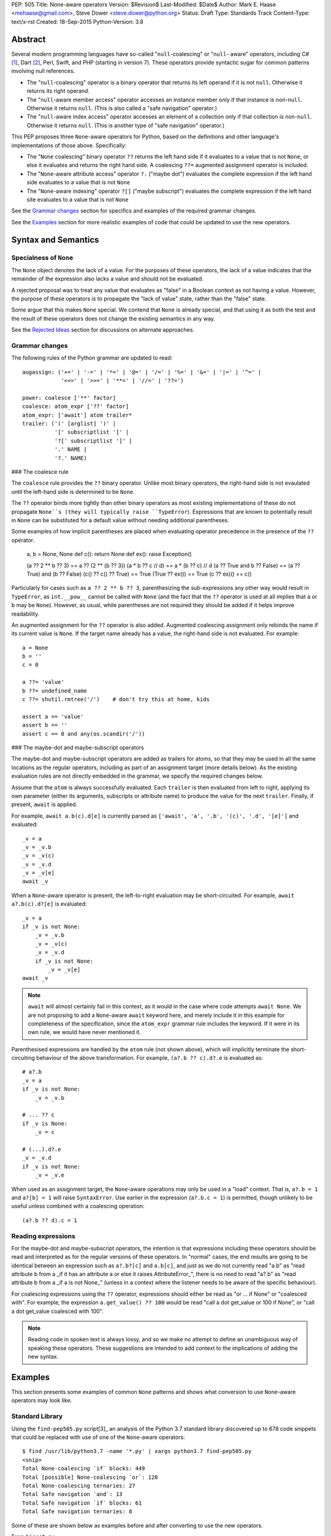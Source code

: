 PEP: 505
Title: None-aware operators
Version: $Revision$
Last-Modified: $Date$
Author: Mark E. Haase <mehaase@gmail.com>, Steve Dower <steve.dower@python.org>
Status: Draft
Type: Standards Track
Content-Type: text/x-rst
Created: 18-Sep-2015
Python-Version: 3.8

Abstract
========

Several modern programming languages have so-called "``null``-coalescing" or
"``null``- aware" operators, including C# [1]_, Dart [2]_, Perl, Swift, and PHP
(starting in version 7). These operators provide syntactic sugar for common
patterns involving null references.

* The "``null``-coalescing" operator is a binary operator that returns its left
  operand if it is not ``null``. Otherwise it returns its right operand.
* The "``null``-aware member access" operator accesses an instance member only
  if that instance is non-``null``. Otherwise it returns ``null``. (This is also
  called a "safe navigation" operator.)
* The "``null``-aware index access" operator accesses an element of a collection
  only if that collection is non-``null``. Otherwise it returns ``null``. (This
  is another type of "safe navigation" operator.)

This PEP proposes three ``None``-aware operators for Python, based on the
definitions and other language's implementations of those above. Specifically:

* The "``None`` coalescing" binary operator ``??`` returns the left hand side
  if it evaluates to a value that is not ``None``, or else it evaluates and
  returns the right hand side. A coalescing ``??=`` augmented assignment
  operator is included.
* The "``None``-aware attribute access" operator ``?.`` ("maybe dot") evaluates
  the complete expression if the left hand side evaluates to a value that is
  not ``None``
* The "``None``-aware indexing" operator ``?[]`` ("maybe subscript") evaluates
  the complete expression if the left hand site evaluates to a value that is
  not ``None``

See the `Grammar changes`_ section for specifics and examples of the required
grammar changes.

See the `Examples`_ section for more realistic examples of code that could be
updated to use the new operators.

Syntax and Semantics
====================

Specialness of ``None``
-----------------------

The ``None`` object denotes the lack of a value. For the purposes of these
operators, the lack of a value indicates that the remainder of the expression
also lacks a value and should not be evaluated.

A rejected proposal was to treat any value that evaluates as "false" in a
Boolean context as not having a value. However, the purpose of these operators
is to propagate the "lack of value" state, rather than the "false" state.

Some argue that this makes ``None`` special. We contend that ``None`` is
already special, and that using it as both the test and the result of these
operators does not change the existing semantics in any way.

See the `Rejected Ideas`_ section for discussions on alternate approaches.

Grammar changes
---------------

The following rules of the Python grammar are updated to read::

    augassign: ('+=' | '-=' | '*=' | '@=' | '/=' | '%=' | '&=' | '|=' | '^=' |
                '<<=' | '>>=' | '**=' | '//=' | '??=')

    power: coalesce ['**' factor]
    coalesce: atom_expr ['??' factor]
    atom_expr: ['await'] atom trailer*
    trailer: ('(' [arglist] ')' |
              '[' subscriptlist ']' |
              '?[' subscriptlist ']' |
              '.' NAME |
              '?.' NAME)

### The coalesce rule

The ``coalesce`` rule provides the ``??`` binary operator. Unlike most binary
operators, the right-hand side is not evaulated until the left-hand side is
determined to be ``None``.

The ``??`` operator binds more tightly than other binary operators as most
existing implementations of these do not propagate ``None``s (they will
typically raise ``TypeError``). Expressions that are known to potentially
result in ``None`` can be substituted for a default value without needing
additional parentheses.

Some examples of how implicit parentheses are placed when evaluating operator
precedence in the presence of the ``??`` operator.

    a, b = None, None
    def c(): return None
    def ex(): raise Exception()

    (a ?? 2 ** b ?? 3) == a ?? (2 ** (b ?? 3))
    (a * b ?? c // d) == a * (b ?? c) // d
    (a ?? True and b ?? False) == (a ?? True) and (b ?? False)
    (c() ?? c() ?? True) == True
    (True ?? ex()) == True
    (c ?? ex)() == c()

Particularly for cases such as ``a ?? 2 ** b ?? 3``, parenthesizing the
sub-expressions any other way would result in ``TypeError``, as ``int.__pow__``
cannot be called with ``None`` (and the fact that the ``??`` operator is used
at all implies that ``a`` or ``b`` may be ``None``). However, as usual,
while parentheses are not required they should be added if it helps improve
readability.

An augmented assignment for the ``??`` operator is also added. Augmented
coalescing assignment only rebinds the name if its current value is ``None``.
If the target name already has a value, the right-hand side is not evaluated.
For example::

    a = None
    b = ''
    c = 0

    a ??= 'value'
    b ??= undefined_name
    c ??= shutil.rmtree('/')    # don't try this at home, kids

    assert a == 'value'
    assert b == ''
    assert c == 0 and any(os.scandir('/'))

### The maybe-dot and maybe-subscript operators

The maybe-dot and maybe-subscript operators are added as trailers for atoms,
so that they may be used in all the same locations as the regular operators,
including as part of an assignment target (more details below). As the
existing evaluation rules are not directly embedded in the grammar, we specify
the required changes below.

Assume that the ``atom`` is always successfully evaluated. Each ``trailer`` is
then evaluated from left to right, applying its own parameter (either its
arguments, subscripts or attribute name) to produce the value for the next
``trailer``. Finally, if present, ``await`` is applied.

For example, ``await a.b(c).d[e]`` is currently parsed as
``['await', 'a', '.b', '(c)', '.d', '[e]']`` and evaluated::

    _v = a
    _v = _v.b
    _v = _v(c)
    _v = _v.d
    _v = _v[e]
    await _v

When a ``None``-aware operator is present, the left-to-right evaluation may be
short-circuited. For example, ``await a?.b(c).d?[e]`` is evaluated::

    _v = a
    if _v is not None:
        _v = _v.b
        _v = _v(c)
        _v = _v.d
        if _v is not None:
            _v = _v[e]
    await _v

.. note:: 
    ``await`` will almost certainly fail in this context, as it would in
    the case where code attempts ``await None``. We are not proposing to add a
    ``None``-aware ``await`` keyword here, and merely include it in this
    example for completeness of the specification, since the ``atom_expr``
    grammar rule includes the keyword. If it were in its own rule, we would have
    never mentioned it.

Parenthesised expressions are handled by the ``atom`` rule (not shown above),
which will implicitly terminate the short-circuiting behaviour of the above
transformation. For example, ``(a?.b ?? c).d?.e`` is evaluated as::

    # a?.b
    _v = a
    if _v is not None:
        _v = _v.b

    # ... ?? c
    if _v is None:
        _v = c

    # (...).d?.e
    _v = _v.d
    if _v is not None:
        _v = _v.e

When used as an assignment target, the ``None``-aware operations may only be
used in a "load" context. That is, ``a?.b = 1`` and ``a?[b] = 1`` will raise
``SyntaxError``. Use earlier in the expression (``a?.b.c = 1``) is permitted,
though unlikely to be useful unless combined with a coalescing operation::

    (a?.b ?? d).c = 1

Reading expressions
-------------------

For the maybe-dot and maybe-subscript operators, the intention is that
expressions including these operators should be read and interpreted as for the
regular versions of these operators. In "normal" cases, the end results are
going to be identical between an expression such as ``a?.b?[c]`` and
``a.b[c]``, and just as we do not currently read "a.b" as "read attribute b
from a _if it has an attribute a or else it raises AttributeError_", there is
no need to read "a?.b" as "read attribute b from a _if a is not None_" (unless
in a context where the listener needs to be aware of the specific behaviour).

For coalescing expressions using the ``??`` operator, expressions should either
be read as "or ... if None" or "coalesced with". For example, the expression
``a.get_value() ?? 100`` would be read "call a dot get_value or 100 if None",
or "call a dot get_value coalesced with 100".

.. note::
   Reading code in spoken text is always lossy, and so we make no attempt to
   define an unambiguous way of speaking these operators. These suggestions
   are intended to add context to the implications of adding the new syntax.

Examples
========

This section presents some examples of common ``None`` patterns and shows what
conversion to use ``None``-aware operators may look like.

Standard Library
----------------

Using the ``find-pep505.py`` script[3]_ an analysis of the Python 3.7 standard
library discovered up to 678 code snippets that could be replaced with use of
one of the ``None``-aware operators::

    $ find /usr/lib/python3.7 -name '*.py' | xargs python3.7 find-pep505.py
    <snip>
    Total None-coalescing `if` blocks: 449
    Total [possible] None-coalescing `or`: 120
    Total None-coalescing ternaries: 27
    Total Safe navigation `and`: 13
    Total Safe navigation `if` blocks: 61
    Total Safe navigation ternaries: 8

Some of these are shown below as examples before and after converting to use the
new operators.

From ``bisect.py``::

    def insort_right(a, x, lo=0, hi=None):
        # ...
        if hi is None:
            hi = len(a)
        # ...

After updating to use the ``??=`` augmented assignment statement::

    def insort_right(a, x, lo=0, hi=None):
        # ...
        hi ??= len(a)
        # ...

From ``calendar.py``::

    encoding = options.encoding
    if encoding is None:
        encoding = sys.getdefaultencoding()
    optdict = dict(encoding=encoding, css=options.css)

After updating to use the ``??`` operator::

    optdict = dict(encoding=encoding ?? sys.getdefaultencoding(),
                   css=options.css)

From ``email/generator.py`` (and importantly note that there is no way to
substitute ``or`` for ``??`` in this situation)::

    mangle_from_ = True if policy is None else policy.mangle_from_

After updating::

    mangle_from_ = policy?.mangle_from_ ?? True


From ``asyncio/subprocess.py``::

    def pipe_data_received(self, fd, data):
        if fd == 1:
            reader = self.stdout
        elif fd == 2:
            reader = self.stderr
        else:
            reader = None
        if reader is not None:
            reader.feed_data(data)

After updating to use the ``?.`` operator::

    def pipe_data_received(self, fd, data):
        if fd == 1:
            reader = self.stdout
        elif fd == 2:
            reader = self.stderr
        else:
            reader = None
        reader?.feed_data(data)


From ``asyncio/tasks.py``::

    try:
        await waiter
    finally:
        if timeout_handle is not None:
            timeout_handle.cancel()

After updating to use the ``?.`` operator::

    try:
        await waiter
    finally:
        timeout_handle?.cancel()


From ``ctypes/_aix.py``::

    if libpaths is None:
        libpaths = []
    else:
        libpaths = libpaths.split(":")

After updating::

    libpaths = libpaths?.split(":") ?? []


From ``os.py``::

    if entry.is_dir():
        dirs.append(name)
        if entries is not None:
            entries.append(entry)
    else:
        nondirs.append(name)

After updating to use the ``?.`` operator::

    if entry.is_dir():
        dirs.append(name)
        entries?.append(entry)
    else:
        nondirs.append(name)


From ``importlib/abc.py``::

    def find_module(self, fullname, path):
        if not hasattr(self, 'find_spec'):
            return None
        found = self.find_spec(fullname, path)
        return found.loader if found is not None else None

After partially updating::

    def find_module(self, fullname, path):
        if not hasattr(self, 'find_spec'):
            return None
        return self.find_spec(fullname, path)?.loader

After extensive updating (arguably excessive, though that's for the style
guides to determine)::

    def find_module(self, fullname, path):
        return getattr(self, 'find_spec', None)?.__call__(fullname, path)?.loader


From ``dis.py``::

    def _get_const_info(const_index, const_list):
        argval = const_index
        if const_list is not None:
            argval = const_list[const_index]
        return argval, repr(argval)

After updating to use the ``?[]`` and ``??`` operators::

    def _get_const_info(const_index, const_list):
        argval = const_list?[const_index] ?? const_index
        return argval, repr(argval)


jsonify
-------

This example is from a Python web crawler that uses the Flask framework as its
front-end. This function retrieves information about a web site from a SQL
database and formats it as JSON to send to an HTTP client::

    class SiteView(FlaskView):
        @route('/site/<id_>', methods=['GET'])
        def get_site(self, id_):
            site = db.query('site_table').find(id_)

            return jsonify(
                first_seen=site.first_seen.isoformat() if site.first_seen is not None else None,
                id=site.id,
                is_active=site.is_active,
                last_seen=site.last_seen.isoformat() if site.last_seen is not None else None,
                url=site.url.rstrip('/')
            )

Both ``first_seen`` and ``last_seen`` are allowed to be ``null`` in the
database, and they are also allowed to be ``null`` in the JSON response. JSON
does not have a native way to represent a ``datetime``, so the server's contract
states that any non-``null`` date is represented as an ISO-8601 string.

Without knowing the exact semantics of the ``first_seen`` and ``last_seen``
attributes, it is impossible to know whether the attribute can be safely or
performantly accessed multiple times.

One way to fix this code is to replace each conditional expression with an
explicit value assignment and a full ``if``/``else`` block::

    class SiteView(FlaskView):
        @route('/site/<id_>', methods=['GET'])
        def get_site(self, id_):
            site = db.query('site_table').find(id_)

            first_seen_dt = site.first_seen
            if first_seen_dt is None:
                first_seen = None
            else:
                first_seen = first_seen_dt.isoformat()

            last_seen_dt = site.last_seen
            if last_seen_dt is None:
                last_seen = None
            else:
                last_seen = last_seen_dt.isoformat()

            return jsonify(
                first_seen=first_seen,
                id=site.id,
                is_active=site.is_active,
                last_seen=last_seen,
                url=site.url.rstrip('/')
            )

This adds ten lines of code and four new code paths to the function,
dramatically increasing the apparent complexity. Rewriting using the
``None``-aware attribute operator results in shorter code with more clear
intent::

    class SiteView(FlaskView):
        @route('/site/<id_>', methods=['GET'])
        def get_site(self, id_):
            site = db.query('site_table').find(id_)

            return jsonify(
                first_seen=site.first_seen?.isoformat(),
                id=site.id,
                is_active=site.is_active,
                last_seen=site.last_seen?.isoformat(),
                url=site.url.rstrip('/')
            )

Grab
----

The next example is from a Python scraping library called `Grab
<https://github.com/lorien/grab/blob/4c95b18dcb0fa88eeca81f5643c0ebfb114bf728/gr
ab/upload.py>`_::

    class BaseUploadObject(object):
        def find_content_type(self, filename):
            ctype, encoding = mimetypes.guess_type(filename)
            if ctype is None:
                return 'application/octet-stream'
            else:
                return ctype

    class UploadContent(BaseUploadObject):
        def __init__(self, content, filename=None, content_type=None):
            self.content = content
            if filename is None:
                self.filename = self.get_random_filename()
            else:
                self.filename = filename
            if content_type is None:
                self.content_type = self.find_content_type(self.filename)
            else:
                self.content_type = content_type

    class UploadFile(BaseUploadObject):
        def __init__(self, path, filename=None, content_type=None):
            self.path = path
            if filename is None:
                self.filename = os.path.split(path)[1]
            else:
                self.filename = filename
            if content_type is None:
                self.content_type = self.find_content_type(self.filename)
            else:
                self.content_type = content_type

This example contains several good examples of needing to provide default
values. Rewriting to use conditional expressions reduces the overall lines of
code, but does not necessarily improve readability::

    class BaseUploadObject(object):
        def find_content_type(self, filename):
            ctype, encoding = mimetypes.guess_type(filename)
            return 'application/octet-stream' if ctype is None else ctype

    class UploadContent(BaseUploadObject):
        def __init__(self, content, filename=None, content_type=None):
            self.content = content
            self.filename = (self.get_random_filename() if filename
                is None else filename)
            self.content_type = (self.find_content_type(self.filename)
                if content_type is None else content_type)

    class UploadFile(BaseUploadObject):
        def __init__(self, path, filename=None, content_type=None):
            self.path = path
            self.filename = (os.path.split(path)[1] if filename is
                None else filename)
            self.content_type = (self.find_content_type(self.filename)
                if content_type is None else content_type)

The first ternary expression is tidy, but it reverses the intuitive order of
the operands: it should return ``ctype`` if it has a value and use the string
literal as fallback. The other ternary expressions are unintuitive and so
long that they must be wrapped. The overall readability is worsened, not
improved.

Rewriting using the ``None`` coalescing operator::

    class BaseUploadObject(object):
        def find_content_type(self, filename):
            ctype, encoding = mimetypes.guess_type(filename)
            return ctype ?? 'application/octet-stream'

    class UploadContent(BaseUploadObject):
        def __init__(self, content, filename=None, content_type=None):
            self.content = content
            self.filename = filename ?? self.get_random_filename()
            self.content_type = content_type ?? self.find_content_type(self.filename)

    class UploadFile(BaseUploadObject):
        def __init__(self, path, filename=None, content_type=None):
            self.path = path
            self.filename = filename ?? os.path.split(path)[1]
            self.content_type = content_type ?? self.find_content_type(self.filename)

This syntax has an intuitive ordering of the operands. In ``find_content_type``,
for example, the preferred value ``ctype`` appears before the fallback value.
The terseness of the syntax also makes for fewer lines of code and less code to
visually parse, and reading from left-to-right and top-to-bottom more accurately
follows the execution flow.


Rejected Ideas
==============

The first three ideas in this section are oft-proposed alternatives to treating
``None`` as special. For further background on why these are rejected, see their
treatment in `PEP 531 <https://www.python.org/dev/peps/pep-0531/>`_ and
`PEP 532 <https://www.python.org/dev/peps/pep-0532/>`_ and the associated
discussions.

No-Value Protocol
-----------------

The operators could be generalised to user-defined types by defining a protocol
to indicate when a value represents "no value". Such a protocol may be a dunder
method ``__has_value__(self)` that returns ``True`` if the value should be
treated as having a value, and ``False`` if the value should be treated as no
value.

With this generalization, ``object`` would implement a dunder method equivalent
to this::

    def __has_value__(self):
        return True

``NoneType`` would implement a dunder method equivalent to this::

    def __has_value__(self):
        return False

In the specification section, all uses of ``x is None`` would be replaced with
``not x.__has_value__()``.

This generalization would allow for domain-specific "no-value" objects to be
coalesced just like ``None``. For example the ``pyasn1`` package has a type
called ``Null`` that represents an ASN.1 ``null``::

    >>> from pyasn1.type import univ
    >>> univ.Null() ?? univ.Integer(123)
    Integer(123)

Similarly, values such as ``math.nan`` and ``NotImplemented`` could be treated
as representing no value.

However, the "no-value" nature of these values is domain-specific, which means
they *should* be treated as a value by the language. For example,
``math.nan.imag`` is well defined (it's ``0.0``), and so short-circuiting
``math.nan?.imag`` to return ``math.nan`` would be incorrect.

As ``None`` is already defined by the language as being the value that
represents "no value", and the current specification would not preclude
switching to a protocol in the future (though changes to built-in objects would
not be compatible), this idea is rejected for now.

Boolean-aware operators
-----------------------

This suggestion is fundamentally the same as adding a no-value protocol, and so
the discussion above also applies.

Similar behavior to the ``??`` operator can be achieved with an ``or``
expression, however ``or`` checks whether its left operand is false-y and not
specifically ``None``. This approach is attractive, as it requires fewer changes
to the language, but ultimately does not solve the underlying problem correctly.

Assuming the check is for truthiness rather than ``None``, there is no longer a
need for the ``??`` operator. However, applying this check to the ``?.`` and
``?[]`` operators prevents perfectly valid operations applying

Consider the following example, where ``get_log_list()`` may return either a
list containing current log messages (potentially empty), or ``None`` if logging
is not enabled::

    lst = get_log_list()
    lst?.append('A log message')

If ``?.`` is checking for true values rather than specifically ``None`` and the
log has not been initialized with any items, no item will ever be appended. This
violates the obvious intent of the code, which is to append an item. The
``append`` method is available on an empty list, as are all other list methods,
and there is no reason to assume that these members should not be used because
the list is presently empty.

Further, there is no sensible result to use in place of the expression. A
normal ``lst.append`` returns ``None``, but under this idea ``lst?.append`` may
result in either ``[]`` or ``None``, depending on the value of ``lst``. As with
the examples in the previous section, this makes no sense.

As checking for truthiness rather than ``None`` results in apparently valid
expressions no longer executing as intended, this idea is rejected.

Exception-aware operators
-------------------------

Arguably, the reason to short-circuit an expression when ``None`` is encountered
is to avoid the ``AttributeError`` or ``TypeError`` that would be raised under
normal circumstances. As an alternative to testing for ``None``, the ``?.`` and
``?[]`` operators could instead handle ``AttributeError`` and ``TypeError``
raised by the operation and skip the remainder of the expression.

This produces a transformation for ``a?.b.c?.d.e`` similar to this::

    _v = a
    try:
        _v = _v.b
    except AttributeError:
        pass
    else:
        _v = _v.c
        try:
            _v = _v.d
        except AttributeError:
            pass
        else:
            _v = _v.e

One open question is which value should be returned as the expression when an
exception is handled. The above example simply leaves the partial result, but
this is not helpful for replacing with a default value. An alternative would be
to force the result to ``None``, which then raises the question as to why
``None`` is special enough to be the result but not special enough to be the
test.

Secondly, this approach masks errors within code executed implicitly as part of
the expression. For ``?.``, any ``AttributeError`` within a property or
``__getattr__`` implementation would be hidden, and similarly for ``?[]`` and
``__getitem__`` implementations.

Similarly, simple typing errors such as ``{}?.ietms()`` could go unnoticed.

Existing conventions for handling these kinds of errors in the form of the
``getattr`` builtin and the ``.get(key, default)`` method pattern established by
``dict`` show that it is already possible to explicitly use this behaviour.

As this approach would hide errors in code, it is rejected.

``None``-aware Function Call
----------------------------

The ``None``-aware syntax applies to attribute and index access, so it seems
natural to ask if it should also apply to function invocation syntax. It might
be written as ``foo?()``, where ``foo`` is only called if it is not None.

This has been deferred on the basis of the proposed operators being intended
to aid traversal of partially populated hierarchical data structures, *not*
for traversal of arbitrary class hierarchies. This is reflected in the fact
that none of the other mainstream languages that already offer this syntax
have found it worthwhile to support a similar syntax for optional function
invocations.

A workaround similar to that used by C# would be to write
``maybe_none?.__call__(arguments)``. If the callable is ``None``, the
expression will not be evaluated. (The C# equivalent uses ``?.Invoke()`` on its
callable type.)

``?`` Unary Postfix Operator
----------------------------

To generalize the ``None``-aware behavior and limit the number of new operators
introduced, a unary, postfix operator spelled ``?`` was suggested. The idea is
that ``?`` might return a special object that could would override dunder
methods that return ``self``. For example, ``foo?`` would evaluate to ``foo`` if
it is not ``None``, otherwise it would evaluate to an instance of
``NoneQuestion``::

    class NoneQuestion():
        def __call__(self, *args, **kwargs):
            return self

        def __getattr__(self, name):
            return self

        def __getitem__(self, key):
            return self


With this new operator and new type, an expression like ``foo?.bar[baz]``
evaluates to ``NoneQuestion`` if ``foo`` is None. This is a nifty
generalization, but it's difficult to use in practice since most existing code
won't know what ``NoneQuestion`` is.

Going back to one of the motivating examples above, consider the following::

    >>> import json
    >>> created = None
    >>> json.dumps({'created': created?.isoformat()})``

The JSON serializer does not know how to serialize ``NoneQuestion``, nor will
any other API. This proposal actually requires *lots of specialized logic*
throughout the standard library and any third party library.

At the same time, the ``?`` operator may also be **too general**, in the sense
that it can be combined with any other operator. What should the following
expressions mean?::

    >>> x? + 1
    >>> x? -= 1
    >>> x? == 1
    >>> ~x?

This degree of generalization is not useful. The operators actually proposed
herein are intentionally limited to a few operators that are expected to make it
easier to write common code patterns.

Built-in ``maybe``
------------------

Haskell has a concept called `Maybe <https://wiki.haskell.org/Maybe>`_ that
encapsulates the idea of an optional value without relying on any special
keyword (e.g. ``null``) or any special instance (e.g. ``None``). In Haskell, the
purpose of ``Maybe`` is to avoid separate handling of "something" and nothing".

A Python package called `pymaybe <https://pypi.org/p/pymaybe/>`_ provides a
rough approximation. The documentation shows the following example::

    >>> maybe('VALUE').lower()
    'value'

    >>> maybe(None).invalid().method().or_else('unknown')
    'unknown'

The function ``maybe()`` returns either a ``Something`` instance or a
``Nothing`` instance. Similar to the unary postfix operator described in the
previous section, ``Nothing`` overrides dunder methods in order to allow
chaining on a missing value.

Note that ``or_else()`` is eventually required to retrieve the underlying value
from ``pymaybe``'s wrappers. Furthermore, ``pymaybe`` does not short circuit any
evaluation. Although ``pymaybe`` has some strengths and may be useful in its own
right, it also demonstrates why a pure Python implementation of coalescing is
not nearly as powerful as support built into the language.

The idea of adding a builtin ``maybe`` type to enable this scenario is rejected.

Just use a conditional expression
---------------------------------

Another common way to initialize default values is to use the ternary operator.
Here is an excerpt from the popular `Requests package
<https://github.com/kennethreitz/requests/blob/14a555ac716866678bf17e43e23230d81
a8149f5/requests/models.py#L212>`_::

    data = [] if data is None else data
    files = [] if files is None else files
    headers = {} if headers is None else headers
    params = {} if params is None else params
    hooks = {} if hooks is None else hooks

This particular formulation has the undesirable effect of putting the operands
in an unintuitive order: the brain thinks, "use ``data`` if possible and use
``[]`` as a fallback," but the code puts the fallback *before* the preferred
value.

The author of this package could have written it like this instead::

    data = data if data is not None else []
    files = files if files is not None else []
    headers = headers if headers is not None else {}
    params = params if params is not None else {}
    hooks = hooks if hooks is not None else {}

This ordering of the operands is more intuitive, but it requires 4 extra
characters (for "not "). It also highlights the repetition of identifiers:
``data if data``, ``files if files``, etc.

When written using the ``None`` coalescing operator, the sample reads::

    data = data ?? []
    files = files ?? []
    headers = headers ?? {}
    params = params ?? {}
    hooks = hooks ?? {}


References
==========

.. [1] C# Reference: Operators
   (https://msdn.microsoft.com/en-us/library/6a71f45d.aspx)

.. [2] A Tour of the Dart Language: Operators
   (https://www.dartlang.org/docs/dart-up-and-running/ch02.html#operators)

.. [3] Associated scripts
   (https://github.com/python/peps/tree/master/pep-0505/)

Copyright
=========

This document has been placed in the public domain.



..
   Local Variables:
   mode: indented-text
   indent-tabs-mode: nil
   sentence-end-double-space: t
   fill-column: 70
   coding: utf-8
   End:
